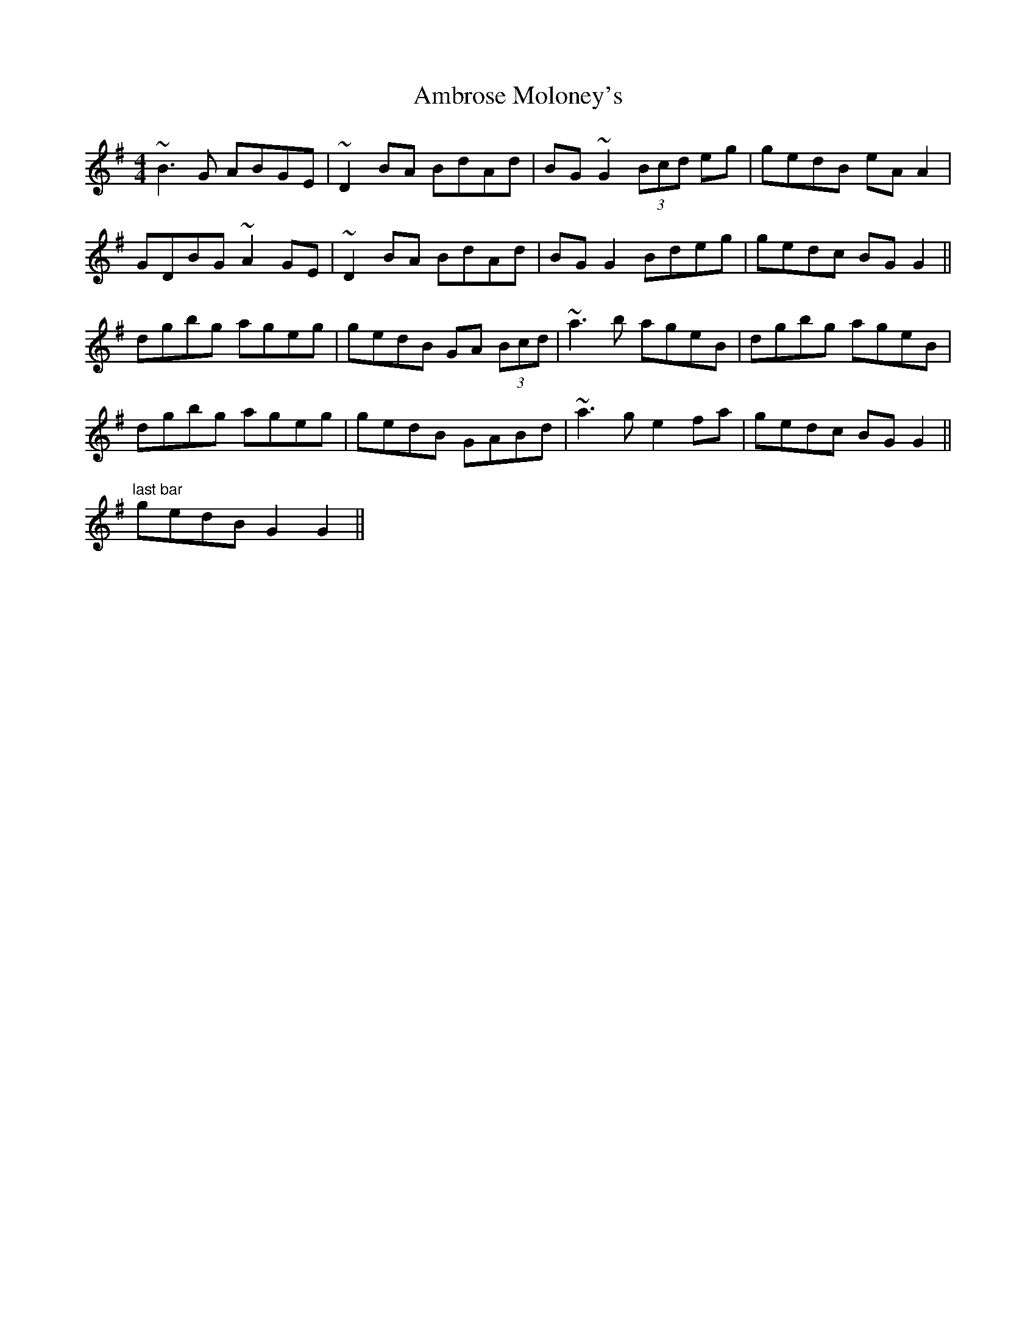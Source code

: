 X: 1090
T: Ambrose Moloney's
R: reel
M: 4/4
K: Gmajor
~B3G ABGE|~D2BA BdAd|BG~G2 (3Bcd eg|gedB eA A2|
GDBG ~A2GE|~D2BA BdAd|BGG2 Bdeg|gedc BG G2||
dgbg ageg|gedB GA (3Bcd|~a3b ageB|dgbg ageB|
dgbg ageg|gedB GABd|~a3g e2fa|gedc BG G2||
"last bar" gedB G2 G2||

